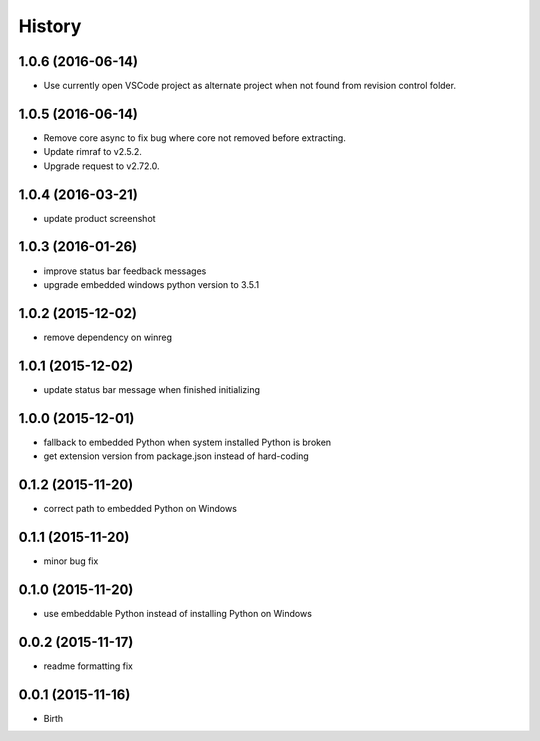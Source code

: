 
History
-------


1.0.6 (2016-06-14)
++++++++++++++++++

- Use currently open VSCode project as alternate project when not found from
  revision control folder.


1.0.5 (2016-06-14)
++++++++++++++++++

- Remove core async to fix bug where core not removed before extracting.
- Update rimraf to v2.5.2.
- Upgrade request to v2.72.0.


1.0.4 (2016-03-21)
++++++++++++++++++

- update product screenshot


1.0.3 (2016-01-26)
++++++++++++++++++

- improve status bar feedback messages
- upgrade embedded windows python version to 3.5.1


1.0.2 (2015-12-02)
++++++++++++++++++

- remove dependency on winreg


1.0.1 (2015-12-02)
++++++++++++++++++

- update status bar message when finished initializing


1.0.0 (2015-12-01)
++++++++++++++++++

- fallback to embedded Python when system installed Python is broken
- get extension version from package.json instead of hard-coding


0.1.2 (2015-11-20)
++++++++++++++++++

- correct path to embedded Python on Windows


0.1.1 (2015-11-20)
++++++++++++++++++

- minor bug fix


0.1.0 (2015-11-20)
++++++++++++++++++

- use embeddable Python instead of installing Python on Windows


0.0.2 (2015-11-17)
++++++++++++++++++

- readme formatting fix



0.0.1 (2015-11-16)
++++++++++++++++++

- Birth

